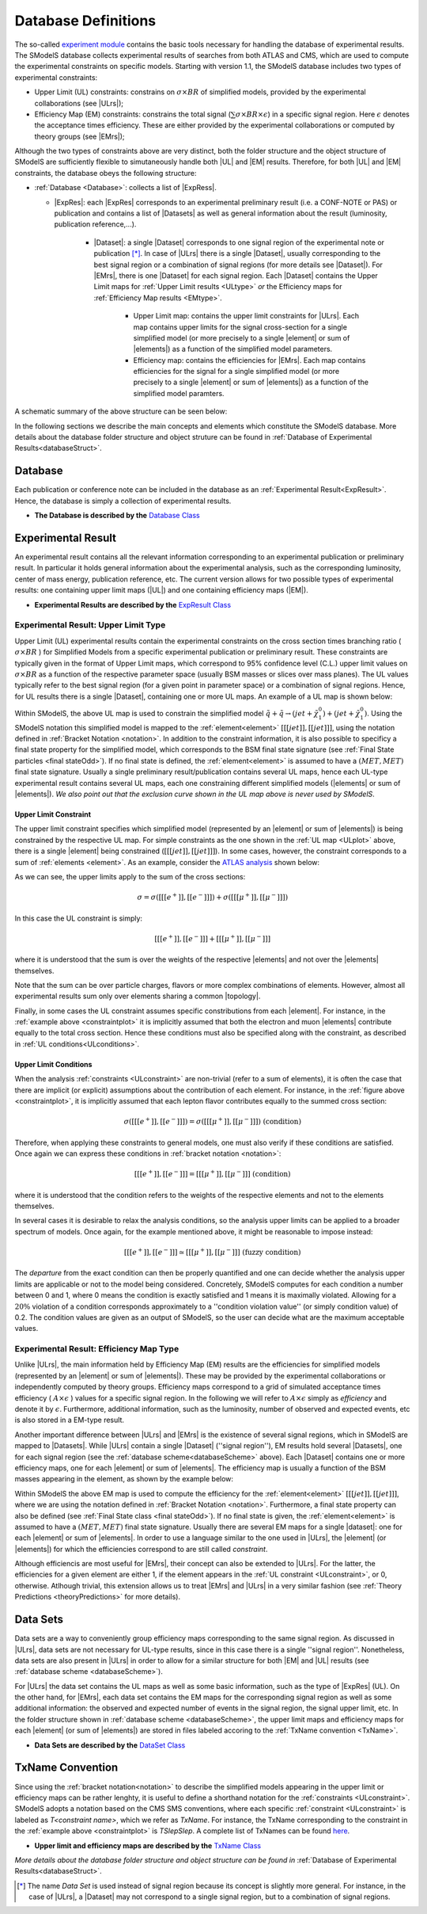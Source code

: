 .. index:: Database Definitions

.. |EM| replace:: :ref:`EM-type <EMtype>`
.. |UL| replace:: :ref:`UL-type <ULtype>`
.. |EMr| replace:: :ref:`EM-type result <EMtype>`
.. |ULr| replace:: :ref:`UL-type result <ULtype>`
.. |EMrs| replace:: :ref:`EM-type results <EMtype>`
.. |ULrs| replace:: :ref:`UL-type results <ULtype>`
.. |ExpRes| replace:: :ref:`Experimental Result<ExpResult>`
.. |ExpRess| replace:: :ref:`Experimental Results<ExpResult>`
.. |Dataset| replace:: :ref:`DataSet<DataSet>`
.. |Datasets| replace:: :ref:`DataSets<DataSet>`
.. |dataset| replace:: :ref:`data set<DataSet>`
.. |datasets| replace:: :ref:`data sets<DataSet>`
.. |element| replace:: :ref:`element <element>`
.. |elements| replace:: :ref:`elements <element>`
.. |topology| replace:: :ref:`topology <topology>`
.. |topologies| replace:: :ref:`topologies <topology>`

.. _databaseDefs:

Database Definitions
====================

The so-called `experiment module <experiment.html#experiment>`_ 
contains the basic tools necessary for handling the database of experimental results.
The SModelS database collects experimental
results of searches from both ATLAS and CMS, which are used to compute the
experimental constraints on specific models.
Starting with version 1.1, the SModelS database includes two types of experimental constraints:

*  Upper Limit (UL) constraints: constrains on :math:`\sigma \times BR` of simplified models, provided 
   by the experimental collaborations (see |ULrs|);
*  Efficiency Map (EM) constraints: constrains the total signal (:math:`\sum \sigma \times BR \times \epsilon`) in
   a specific signal region. Here :math:`\epsilon` denotes the acceptance times efficiency.  
   These are either provided by the experimental collaborations or computed by
   theory groups (see |EMrs|); 

Although the two types of constraints above are very distinct,
both the folder structure and the object structure of SModelS are sufficiently flexible to
simutaneously handle both |UL| and |EM| results.
Therefore, for both |UL| and |EM| constraints, the database obeys the following structure:

* :ref:`Database <Database>`: collects a list of |ExpRess|.
  
  * |ExpRes|: each |ExpRes| corresponds to an experimental preliminary result (i.e. a CONF-NOTE or PAS) or publication and contains a list of |Datasets| as well as general information about the result (luminosity, publication reference,...).

      * |Dataset|:
        a single |Dataset| corresponds to one signal region of the experimental
        note or publication [*]_. In case of |ULrs| there is a single |Dataset|, usually corresponding to the best signal
        region or a combination of signal regions (for more details see |Dataset|). For |EMrs|, there is one |Dataset| for each signal region.
        Each |Dataset| contains the Upper Limit maps for :ref:`Upper Limit results <ULtype>` *or* the Efficiency maps for :ref:`Efficiency Map results <EMtype>`. 

            * Upper Limit map: contains the upper limit constraints for |ULrs|. Each map contains
              upper limits for the signal cross-section for a single simplified model 
              (or more precisely to a single |element| or sum of |elements|)
              as a function of the simplified model parameters.
            * Efficiency map: contains the efficiencies for |EMrs|. Each map contains efficiencies
              for the signal for a single simplified model (or more precisely to a single |element| or sum of |elements|)
              as a function of the simplified model paramters.

A schematic summary of the above structure can be seen below:

.. _databaseScheme:

.. image:: images/databaseScheme.png
   :width: 85%


In the following sections we describe the main concepts and elements which constitute the SModelS database.
More details about the database folder structure and object struture can be found in :ref:`Database of Experimental Results<databaseStruct>`.

.. _Database:

Database
--------

Each publication or conference note can be included in the database 
as an :ref:`Experimental Result<ExpResult>`. Hence, the database is simply a collection of experimental results. 


* **The Database is described by the** `Database Class <experiment.html#experiment.databaseObj.Database>`_

.. _ExpResult:

Experimental Result
-------------------
An experimental result contains all the relevant information corresponding to an
experimental publication or preliminary result. In particular it holds general
information about the experimental analysis, such as the corresponding
luminosity, center of mass energy, publication reference, etc. The current
version allows for two possible types of experimental results: one containing
upper limit maps (|UL|)
and one containing efficiency maps (|EM|).

* **Experimental Results are described by the** `ExpResult Class <experiment.html#experiment.expResultObj.ExpResult>`_

.. _ULtype:

Experimental Result: Upper Limit Type
^^^^^^^^^^^^^^^^^^^^^^^^^^^^^^^^^^^^^

Upper Limit (UL) experimental results contain the experimental constraints on
the cross section times branching ratio
( :math:`\sigma \times BR` ) for Simplified Models from a specific experimental publication or preliminary
result. These constraints are typically given in the format of Upper Limit maps,
which correspond to 95% confidence level (C.L.) upper limit values on :math:`\sigma \times BR`
as a function of the respective parameter space (usually BSM masses
or slices over mass planes). The UL values typically refer to the best signal region
(for a given point in parameter space) or a combination of signal regions.
Hence, for UL results there is a single |Dataset|, containing one
or more UL maps. An example of a UL map is shown below:

.. _ULplot:

.. image:: images/ULexample.png
   :width: 60%

Within SModelS, the above UL map is used to constrain the
simplified model :math:`\tilde{q} + \tilde{q} \to \left(jet+\tilde{\chi}_1^0\right) + \left(jet+\tilde{\chi}_1^0\right)`.
Using the SModelS notation this simplified model is mapped to the
:ref:`element<element>` :math:`[[[jet]],[[jet]]]`, using the notation defined in
:ref:`Bracket Notation <notation>`.
In addition to the constraint information, it is also
possible to specificy a final state property for the simplified model,
which corresponds to the BSM final state signature (see :ref:`Final State particles <final stateOdd>`).
If no final state is defined, the :ref:`element<element>`
is assumed to have a :math:`(MET,MET)` final state signature.
Usually a single preliminary result/publication contains several UL maps, hence
each UL-type experimental result contains several UL maps, each one constraining
different simplified
models (|elements| or sum of  |elements|).
*We also point out that the exclusion curve shown in the UL map above is never used by SModelS*.



.. _ULconstraint:

Upper Limit Constraint
~~~~~~~~~~~~~~~~~~~~~~

The upper limit constraint specifies which simplified model
(represented by an |element| or sum of |elements|) is being constrained by the respective UL map.
For simple constraints as the one shown in the :ref:`UL map <ULplot>` above, 
there is a single |element| being constrained (:math:`[[[jet]],[[jet]]]`).
In some cases, however, the constraint corresponds to a sum of :ref:`elements <element>`.
As an example, consider the `ATLAS analysis <https://atlas.web.cern.ch/Atlas/GROUPS/PHYSICS/CONFNOTES/ATLAS-CONF-2013-049/>`_ shown below:

.. _constraintplot:

.. image:: images/constraintExample.png
   :width: 80%

As we can see, the upper limits apply to the sum of the cross sections:

.. math::
    \sigma = \sigma([[[e^+]],[[e^-]]]) + \sigma([[[\mu^+]],[[\mu^-]]])
    
In this case the UL constraint is simply:

.. math::
    [[[e^+]],[[e^-]]] + [[[\mu^+]],[[\mu^-]]]
    
where it is understood that the sum is over the weights of the respective |elements|
and not over the |elements| themselves.    

Note that the sum can be over particle charges, flavors or more complex combinations of elements.
However, almost all experimental results sum only over elements sharing a common |topology|.

Finally, in some cases the UL constraint assumes specific constributions from each |element|.
For instance, in the :ref:`example above <constraintplot>` it is implicitly assumed that
both the electron and muon |elements| contribute equally to the total cross section.
Hence these conditions must also be specified along with the constraint, as described in :ref:`UL conditions<ULconditions>`.

.. _ULconditions:

Upper Limit Conditions
~~~~~~~~~~~~~~~~~~~~~~

When the analysis :ref:`constraints <ULconstraint>` are non-trivial (refer to a sum of elements), it is often the case
that there are implicit (or explicit) assumptions about the contribution of each element. For instance,
in the :ref:`figure above <constraintplot>`, it is implicitly assumed that each lepton flavor contributes equally
to the summed cross section:

.. math::    
    \sigma([[[e^+]],[[e^-]]]) = \sigma([[[\mu^+]],[[\mu^-]]])           \;\;\; \mbox{(condition)}
    

Therefore, when applying these constraints to general models, one must also verify if
these conditions are satisfied. Once again we can express these conditions in 
:ref:`bracket notation <notation>`:

.. math::    
    [[[e^+]],[[e^-]]] = [[[\mu^+]],[[\mu^-]]]           \;\;\; \mbox{(condition)}

where it is understood that the condition refers to the weights of the respective elements
and not to the elements themselves.

In several cases it is desirable to relax the analysis conditions, so the analysis
upper limits can be applied to a broader spectrum of models. Once again, for the example mentioned
above, it might be reasonable to impose instead:

.. math::
    [[[e^+]],[[e^-]]] \simeq [[[\mu^+]],[[\mu^-]]]           \;\;\; \mbox{(fuzzy condition)}

The *departure* from the exact condition can then be properly quantified and one can decide whether the analysis 
upper limits are applicable or not to the model being considered.
Concretely, SModelS computes for each condition a number between 0 and 1, where
0 means the condition is exactly satisfied and 1 means it is maximally violated.
Allowing for a :math:`20\%` violation of a condition corresponds approximately to 
a ''condition violation value'' (or simply condition value) of 0.2.
The condition values  are given as an output of SModelS, so the user can decide what are the
maximum acceptable values.



.. _EMtype:

Experimental Result: Efficiency Map Type
^^^^^^^^^^^^^^^^^^^^^^^^^^^^^^^^^^^^^^^^

Unlike |ULrs|, the main information held by Efficiency Map (EM) results are the efficiencies for simplified
models (represented by an |element| or sum of |elements|).
These may be provided by the experimental collaborations or independently computed by theory groups.
Efficiency maps correspond to a grid of simulated acceptance times efficiency 
( :math:`A \times \epsilon` ) values for a specific signal region. In the following we will refer to 
:math:`A \times \epsilon` simply as *efficiency* and denote it by :math:`\epsilon`. 
Furthermore, additional information, such as the luminosity, number of observed and expected events, etc is also
stored in a EM-type result.

Another important difference between |ULrs| and |EMrs| is the existence of several signal regions, which in SModelS
are mapped to |Datasets|.  While |ULrs| contain a single |Dataset| (''signal region''), EM results hold several |Datasets|,
one for each signal region (see the :ref:`database scheme<databaseScheme>` above).
Each |Dataset| contains one or more efficiency maps, one for each |element| or sum of |elements|. 
The efficiency map is usually a function of the BSM masses appearing in the element, as shown by the example below:

.. _EMplot:

.. image:: images/EMexample.png
   :width: 60%

Within SModelS the above EM map is used to compute the efficiency for the
:ref:`element<element>` :math:`[[[jet]],[[jet]]]`, where we are using the
notation defined in :ref:`Bracket Notation <notation>`.
Furthermore, a final state property can also be defined (see :ref:`Final State class <final stateOdd>`).
If no final state is given, the :ref:`element<element>`
is assumed to have a :math:`(MET,MET)` final state signature.
Usually there are several EM maps for a single |dataset|: one for each |element|
or sum of  |elements|. In order to use a language similar to the one used in |ULrs|, the |element| (or |elements|)
for which the efficiencies correspond to are still called *constraint*.


Although efficiencis are most useful for |EMrs|, their concept can also be extended to
|ULrs|. For the latter, the efficiencies for a given element are either 1, if the element
appears in the :ref:`UL constraint <ULconstraint>`, or 0, otherwise. Atlhough trivial, this extension
allows us to treat |EMrs| and |ULrs| in a very similar fashion
(see :ref:`Theory Predictions <theoryPredictions>` for more details).



.. _DataSet:

Data Sets
---------

Data sets are a way to conveniently group efficiency maps corresponding to the same signal region.
As discussed in |ULrs|, data sets are not necessary for UL-type results, since in this case there is a single ''signal region''.
Nonetheless,  data sets are also present in |ULrs| in order to allow for a similar structure for both |EM|
and |UL| results (see :ref:`database scheme <databaseScheme>`).

For |ULrs| the data set contains the UL maps as well as some basic information, such as the type of |ExpRes| (UL).
On the other hand, for |EMrs|, each data set contains the EM maps for the corresponding signal region
as well as some additional information: the observed and expected number of events in the signal region, the signal upper
limit, etc.
In the folder structure shown in :ref:`database scheme <databaseScheme>`, the upper limit maps and efficiency maps
for each |element| (or sum of |elements|) are stored in files labeled accoring to the :ref:`TxName convention <TxName>`.

* **Data Sets are described by the** `DataSet Class <experiment.html#experiment.datasetObj.DataSet>`_


   
.. _TxName:

TxName Convention
-----------------


Since using the :ref:`bracket notation<notation>` 
to describe the simplified models appearing in the
upper limit or efficiency maps can be rather lenghty, it is useful to define a shorthand notation for
the :ref:`constraints <ULconstraint>`. SModelS adopts a notation based on 
the CMS SMS conventions, where each specific :ref:`constraint <ULconstraint>` is
labeled as *T<constraint name>*, which we refer as *TxName*. For instance, the TxName corresponding to 
the constraint in the :ref:`example above <constraintplot>` is *TSlepSlep*.
A complete list of TxNames can be found `here <http://smodels.github.io/docs/SmsDictionary>`_.


* **Upper limit and efficiency maps are described by the** `TxName Class <experiment.html#experiment.txnameObj.TxName>`_

 
*More details about the database folder structure and object
structure can be found in* :ref:`Database of Experimental Results<databaseStruct>`. 

.. [*] The name *Data Set* is used instead of signal region because its concept is slightly more general. For instance,
   in the case of |ULrs|, a |Dataset| may not correspond to a single signal region, but to a combination of signal regions.
 
